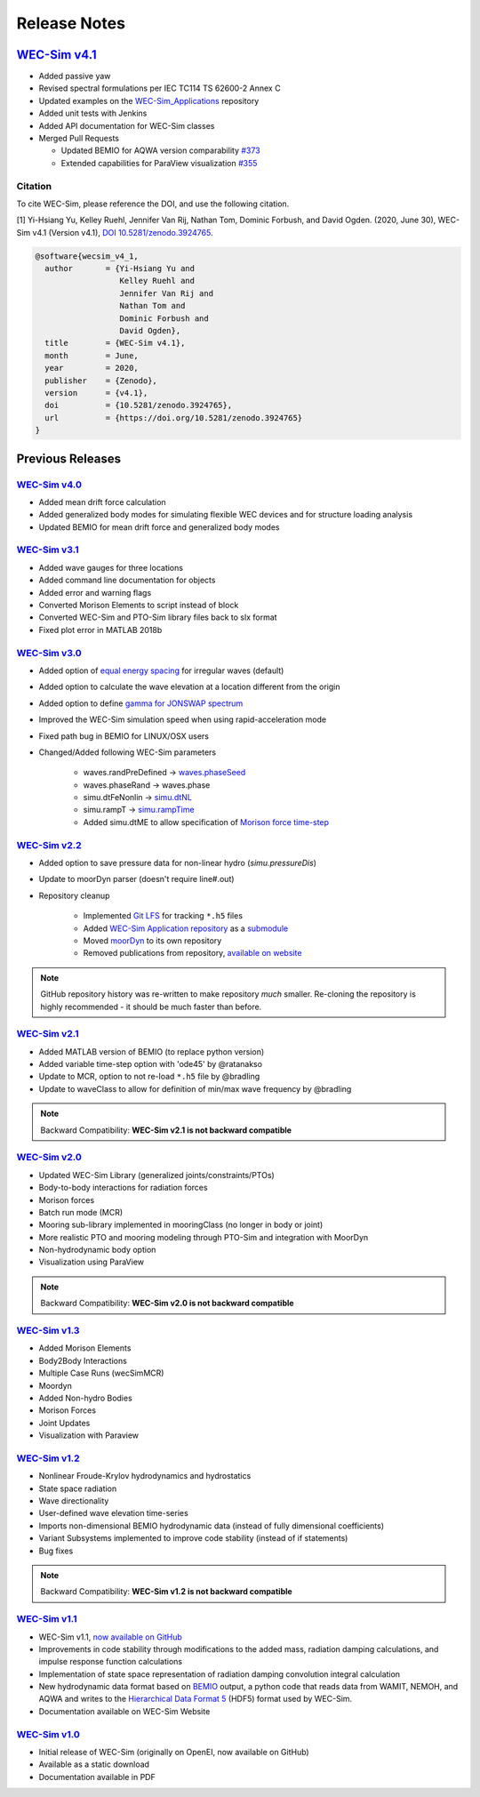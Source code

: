 .. _release_notes:

Release Notes
=============

`WEC-Sim v4.1 <https://github.com/WEC-Sim/WEC-Sim/releases/tag/v4.1>`_
---------------------------------------------------------------------------------

* Added passive yaw

* Revised spectral formulations per IEC TC114 TS 62600-2 Annex C

* Updated examples on the `WEC-Sim_Applications <https://github.com/WEC-Sim/WEC-Sim_Applications>`_ repository

* Added unit tests with Jenkins

* Added API documentation for WEC-Sim classes

* Merged Pull Requests

  * Updated BEMIO for AQWA version comparability `#373 <https://github.com/WEC-Sim/WEC-Sim/pull/373)>`_
  
  * Extended capabilities for ParaView visualization `#355 <https://github.com/WEC-Sim/WEC-Sim/pull/355>`_

.. image:: https://zenodo.org/badge/DOI/10.5281/zenodo.3924765.svg
   :target: https://doi.org/10.5281/zenodo.3924765
   
Citation
^^^^^^^^^^^^^^^^^^^^^^^^
To cite WEC-Sim, please reference the DOI, and use the following citation.

[1] Yi-Hsiang Yu, Kelley Ruehl, Jennifer Van Rij, Nathan Tom, Dominic Forbush, and David Ogden. (2020, June 30), WEC-Sim v4.1 (Version v4.1), `DOI 10.5281/zenodo.3924765 <https://doi.org/10.5281/zenodo.3924765>`_.

.. code-block:: none

	@software{wecsim_v4_1,
	  author       = {Yi-Hsiang Yu and
			  Kelley Ruehl and
			  Jennifer Van Rij and
			  Nathan Tom and
			  Dominic Forbush and
			  David Ogden},
	  title        = {WEC-Sim v4.1},
	  month        = June,
	  year         = 2020,
	  publisher    = {Zenodo},
	  version      = {v4.1},
	  doi          = {10.5281/zenodo.3924765},
	  url          = {https://doi.org/10.5281/zenodo.3924765}
	}




Previous Releases
------------------

`WEC-Sim v4.0 <https://github.com/WEC-Sim/WEC-Sim/releases/tag/v4.0>`_
^^^^^^^^^^^^^^^^^^^^^^^^^^^^^^^^^^^^^^^^^^^^^^^^^^^^^^^^^^^^^^^^^^^^^^^^^^^^^^^^^^^^^^^^^^^^

* Added mean drift force calculation

* Added generalized body modes for simulating flexible WEC devices and for structure loading analysis

* Updated BEMIO for mean drift force and generalized body modes

.. image:: https://zenodo.org/badge/DOI/10.5281/zenodo.3827897.svg
   :target: https://doi.org/10.5281/zenodo.3827897
   


`WEC-Sim v3.1 <https://github.com/WEC-Sim/WEC-Sim/releases/tag/v3.1>`_
^^^^^^^^^^^^^^^^^^^^^^^^^^^^^^^^^^^^^^^^^^^^^^^^^^^^^^^^^^^^^^^^^^^^^^^^^^^^^^^^^^^^^^^^^^^^

* Added wave gauges for three locations

* Added command line documentation for objects

* Added error and warning flags

* Converted Morison Elements to script instead of block

* Converted WEC-Sim and PTO-Sim library files back to slx format

* Fixed plot error in MATLAB 2018b


`WEC-Sim v3.0 <https://github.com/WEC-Sim/WEC-Sim/releases/tag/v3.0>`_
^^^^^^^^^^^^^^^^^^^^^^^^^^^^^^^^^^^^^^^^^^^^^^^^^^^^^^^^^^^^^^^^^^^^^^^^^^^^^^^^^^^^^^^^^^^^

* Added option of `equal energy spacing <http://wec-sim.github.io/WEC-Sim/advanced_features.html#irregular-wave-binning>`_ for irregular waves (default)

* Added option to calculate the wave elevation at a location different from the origin

* Added option to define `gamma for JONSWAP spectrum <http://wec-sim.github.io/WEC-Sim/code_structure.html#irregular>`_

* Improved the WEC-Sim simulation speed when using rapid-acceleration mode

* Fixed path bug in BEMIO for LINUX/OSX users

* Changed/Added following WEC-Sim parameters

	* waves.randPreDefined -> `waves.phaseSeed <http://wec-sim.github.io/WEC-Sim/advanced_features.html#irregular-waves-with-seeded-phase>`_
	* waves.phaseRand -> waves.phase           
	* simu.dtFeNonlin -> `simu.dtNL <http://wec-sim.github.io/WEC-Sim/advanced_features.html#non-linear-hydrodynamics>`_
	* simu.rampT -> `simu.rampTime <http://wec-sim.github.io/WEC-Sim/code_structure.html#simulation-class>`_
	* Added simu.dtME  to allow specification of `Morison force time-step <http://wec-sim.github.io/WEC-Sim/advanced_features.html#time-step-features>`_


`WEC-Sim v2.2 <https://github.com/WEC-Sim/WEC-Sim/releases/tag/v2.2>`_
^^^^^^^^^^^^^^^^^^^^^^^^^^^^^^^^^^^^^^^^^^^^^^^^^^^^^^^^^^^^^^^^^^^^^^^^^^^^^^^^^^^^^^^^^^^^
* Added option to save pressure data for non-linear hydro (`simu.pressureDis`)
* Update to moorDyn parser (doesn't require line#.out)  
* Repository cleanup

	* Implemented `Git LFS <https://git-lfs.github.com/>`_ for tracking ``*.h5`` files
	* Added `WEC-Sim Application  repository <https://github.com/WEC-Sim/WEC-Sim_Applications>`_ as a `submodule <https://git-scm.com/book/en/v2/Git-Tools-Submodules>`_
	* Moved `moorDyn <https://github.com/WEC-Sim/moorDyn>`_ to its own repository
	* Removed publications from repository, `available on website <http://wec-sim.github.io/WEC-Sim/publications.html>`_

.. Note::

	GitHub repository history was re-written to make repository *much* smaller. Re-cloning the repository is highly recommended - it should be much faster than before. 


`WEC-Sim v2.1 <https://github.com/WEC-Sim/WEC-Sim/releases/tag/v2.1>`_
^^^^^^^^^^^^^^^^^^^^^^^^^^^^^^^^^^^^^^^^^^^^^^^^^^^^^^^^^^^^^^^^^^^^^^^^^^^^^^^^^^^^^^^^^^^^
* Added MATLAB version of BEMIO (to replace python version)
* Added variable time-step option with 'ode45' by @ratanakso 
* Update to MCR, option to not re-load ``*.h5`` file by @bradling 
* Update to waveClass to allow for definition of min/max wave frequency by @bradling 

.. Note::

	Backward Compatibility: **WEC-Sim v2.1 is not backward compatible**

`WEC-Sim v2.0 <https://github.com/WEC-Sim/WEC-Sim/releases/tag/v2.0>`_
^^^^^^^^^^^^^^^^^^^^^^^^^^^^^^^^^^^^^^^^^^^^^^^^^^^^^^^^^^^^^^^^^^^^^^^^^^^^^^^^^^^^^^^^^^^^
* Updated WEC-Sim Library (generalized joints/constraints/PTOs)
* Body-to-body interactions for radiation forces
* Morison forces
* Batch run mode (MCR)
* Mooring sub-library implemented in mooringClass (no longer in body or joint)
* More realistic PTO and mooring modeling through PTO-Sim and integration with MoorDyn
* Non-hydrodynamic body option
* Visualization using ParaView

.. Note::

	Backward Compatibility: **WEC-Sim v2.0 is not backward compatible**

`WEC-Sim v1.3 <https://github.com/WEC-Sim/WEC-Sim/releases/tag/v1.3>`_
^^^^^^^^^^^^^^^^^^^^^^^^^^^^^^^^^^^^^^^^^^^^^^^^^^^^^^^^^^^^^^^^^^^^^^^^^^^^^^^^^^^^^^^^^^^^
* Added Morison Elements
* Body2Body Interactions
* Multiple Case Runs (wecSimMCR)
* Moordyn
* Added Non-hydro Bodies
* Morison Forces
* Joint Updates
* Visualization with Paraview
	
`WEC-Sim v1.2 <https://github.com/WEC-Sim/WEC-Sim/releases/tag/v1.2>`_
^^^^^^^^^^^^^^^^^^^^^^^^^^^^^^^^^^^^^^^^^^^^^^^^^^^^^^^^^^^^^^^^^^^^^^^^^^^^^^^^^^^^^^^^^^^^
* Nonlinear Froude-Krylov hydrodynamics and hydrostatics
* State space radiation
* Wave directionality
* User-defined wave elevation time-series
* Imports non-dimensional BEMIO hydrodynamic data (instead of fully dimensional coefficients)
* Variant Subsystems implemented to improve code stability (instead of if statements)
* Bug fixes

.. Note::

	Backward Compatibility: **WEC-Sim v1.2 is not backward compatible**

`WEC-Sim v1.1 <https://github.com/WEC-Sim/WEC-Sim/releases/tag/v1.1>`_
^^^^^^^^^^^^^^^^^^^^^^^^^^^^^^^^^^^^^^^^^^^^^^^^^^^^^^^^^^^^^^^^^^^^^^^^^^^^^^^^^^^^^^^^^^^^
* WEC-Sim v1.1, `now available on GitHub <https://github.com/WEC-Sim/WEC-Sim/releases/tag/v1.1>`_ 
* Improvements in code stability through modifications to the added mass, radiation damping calculations, and impulse response function calculations
* Implementation of state space representation of radiation damping convolution integral calculation
* New hydrodynamic data format based on `BEMIO <http://wec-sim.github.io/bemio/#>`_ output, a python code that reads data from WAMIT, NEMOH, and AQWA and writes to the `Hierarchical Data Format 5 <http://www.hdfgroup.org/>`_ (HDF5) format used by WEC-Sim.
* Documentation available on WEC-Sim Website

`WEC-Sim v1.0 <https://github.com/WEC-Sim/WEC-Sim/releases/tag/v1.0>`_
^^^^^^^^^^^^^^^^^^^^^^^^^^^^^^^^^^^^^^^^^^^^^^^^^^^^^^^^^^^^^^^^^^^^^^^^^^^^^^^^^^^^^^^^^^^^
* Initial release of WEC-Sim (originally on OpenEI, now available on GitHub)
* Available as a static download 
* Documentation available in PDF 


